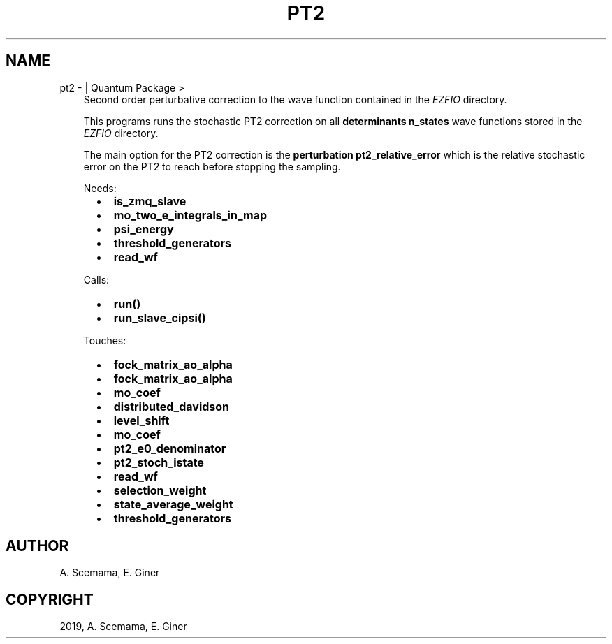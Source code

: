 .\" Man page generated from reStructuredText.
.
.TH "PT2" "1" "Jun 15, 2019" "2.0" "Quantum Package"
.SH NAME
pt2 \-  | Quantum Package >
.
.nr rst2man-indent-level 0
.
.de1 rstReportMargin
\\$1 \\n[an-margin]
level \\n[rst2man-indent-level]
level margin: \\n[rst2man-indent\\n[rst2man-indent-level]]
-
\\n[rst2man-indent0]
\\n[rst2man-indent1]
\\n[rst2man-indent2]
..
.de1 INDENT
.\" .rstReportMargin pre:
. RS \\$1
. nr rst2man-indent\\n[rst2man-indent-level] \\n[an-margin]
. nr rst2man-indent-level +1
.\" .rstReportMargin post:
..
.de UNINDENT
. RE
.\" indent \\n[an-margin]
.\" old: \\n[rst2man-indent\\n[rst2man-indent-level]]
.nr rst2man-indent-level -1
.\" new: \\n[rst2man-indent\\n[rst2man-indent-level]]
.in \\n[rst2man-indent\\n[rst2man-indent-level]]u
..
.INDENT 0.0
.INDENT 3.5
Second order perturbative correction to the wave function contained
in the \fI\%EZFIO\fP directory.
.sp
This programs runs the stochastic PT2 correction on all
\fBdeterminants n_states\fP wave functions stored in the \fI\%EZFIO\fP
directory.
.sp
The main option for the PT2 correction is the
\fBperturbation pt2_relative_error\fP which is the relative
stochastic error on the PT2 to reach before stopping the
sampling.
.sp
Needs:
.INDENT 0.0
.INDENT 2.0
.IP \(bu 2
\fBis_zmq_slave\fP
.IP \(bu 2
\fBmo_two_e_integrals_in_map\fP
.UNINDENT
.INDENT 2.0
.IP \(bu 2
\fBpsi_energy\fP
.IP \(bu 2
\fBthreshold_generators\fP
.UNINDENT
.INDENT 2.0
.IP \(bu 2
\fBread_wf\fP
.UNINDENT
.UNINDENT
.sp
Calls:
.INDENT 0.0
.INDENT 2.0
.IP \(bu 2
\fBrun()\fP
.UNINDENT
.INDENT 2.0
.IP \(bu 2
\fBrun_slave_cipsi()\fP
.UNINDENT
.INDENT 2.0
.UNINDENT
.UNINDENT
.sp
Touches:
.INDENT 0.0
.INDENT 2.0
.IP \(bu 2
\fBfock_matrix_ao_alpha\fP
.IP \(bu 2
\fBfock_matrix_ao_alpha\fP
.IP \(bu 2
\fBmo_coef\fP
.IP \(bu 2
\fBdistributed_davidson\fP
.UNINDENT
.INDENT 2.0
.IP \(bu 2
\fBlevel_shift\fP
.IP \(bu 2
\fBmo_coef\fP
.IP \(bu 2
\fBpt2_e0_denominator\fP
.IP \(bu 2
\fBpt2_stoch_istate\fP
.UNINDENT
.INDENT 2.0
.IP \(bu 2
\fBread_wf\fP
.IP \(bu 2
\fBselection_weight\fP
.IP \(bu 2
\fBstate_average_weight\fP
.IP \(bu 2
\fBthreshold_generators\fP
.UNINDENT
.UNINDENT
.UNINDENT
.UNINDENT
.SH AUTHOR
A. Scemama, E. Giner
.SH COPYRIGHT
2019, A. Scemama, E. Giner
.\" Generated by docutils manpage writer.
.
